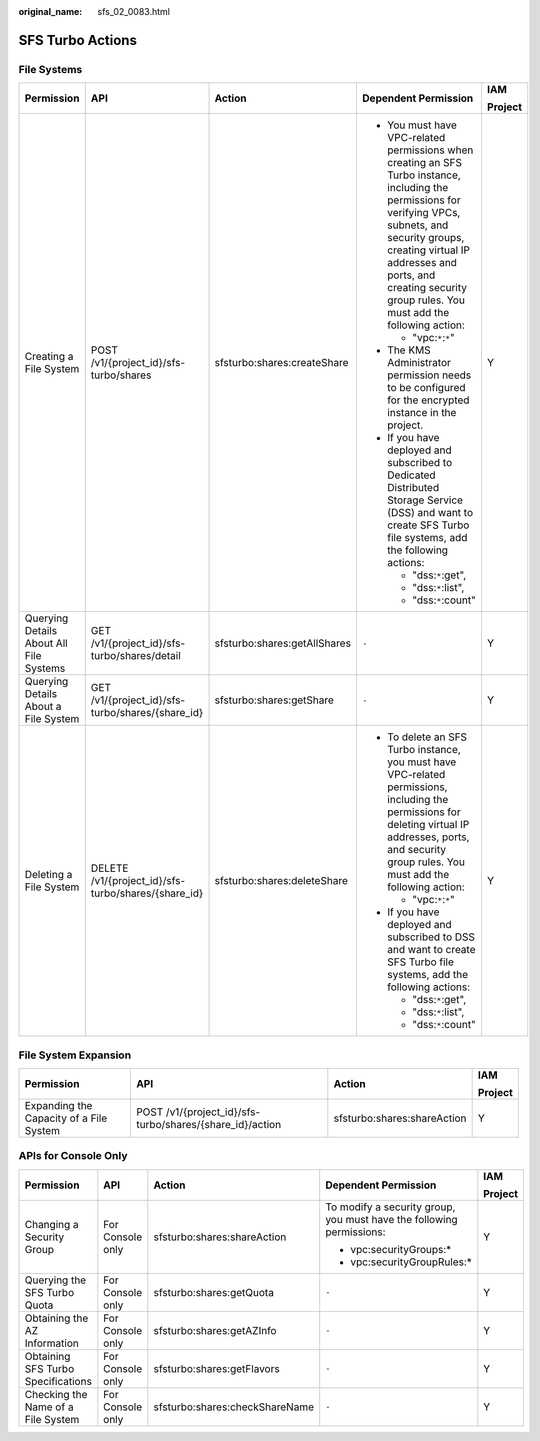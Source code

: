 :original_name: sfs_02_0083.html

.. _sfs_02_0083:

SFS Turbo Actions
=================

File Systems
------------

+-----------------------------------------+-----------------------------------------------------+------------------------------+--------------------------------------------------------------------------------------------------------------------------------------------------------------------------------------------------------------------------------------------------------------------------+-------------+
| Permission                              | API                                                 | Action                       | Dependent Permission                                                                                                                                                                                                                                                     | IAM         |
|                                         |                                                     |                              |                                                                                                                                                                                                                                                                          |             |
|                                         |                                                     |                              |                                                                                                                                                                                                                                                                          | Project     |
+=========================================+=====================================================+==============================+==========================================================================================================================================================================================================================================================================+=============+
| Creating a File System                  | POST /v1/{project_id}/sfs-turbo/shares              | sfsturbo:shares:createShare  | -  You must have VPC-related permissions when creating an SFS Turbo instance, including the permissions for verifying VPCs, subnets, and security groups, creating virtual IP addresses and ports, and creating security group rules. You must add the following action: | Y           |
|                                         |                                                     |                              |                                                                                                                                                                                                                                                                          |             |
|                                         |                                                     |                              |    -  "vpc:``*``:``*``"                                                                                                                                                                                                                                                  |             |
|                                         |                                                     |                              |                                                                                                                                                                                                                                                                          |             |
|                                         |                                                     |                              | -  The KMS Administrator permission needs to be configured for the encrypted instance in the project.                                                                                                                                                                    |             |
|                                         |                                                     |                              | -  If you have deployed and subscribed to Dedicated Distributed Storage Service (DSS) and want to create SFS Turbo file systems, add the following actions:                                                                                                              |             |
|                                         |                                                     |                              |                                                                                                                                                                                                                                                                          |             |
|                                         |                                                     |                              |    -  "dss:``*``:get",                                                                                                                                                                                                                                                   |             |
|                                         |                                                     |                              |    -  "dss:``*``:list",                                                                                                                                                                                                                                                  |             |
|                                         |                                                     |                              |    -  "dss:``*``:count"                                                                                                                                                                                                                                                  |             |
+-----------------------------------------+-----------------------------------------------------+------------------------------+--------------------------------------------------------------------------------------------------------------------------------------------------------------------------------------------------------------------------------------------------------------------------+-------------+
| Querying Details About All File Systems | GET /v1/{project_id}/sfs-turbo/shares/detail        | sfsturbo:shares:getAllShares | ``-``                                                                                                                                                                                                                                                                    | Y           |
+-----------------------------------------+-----------------------------------------------------+------------------------------+--------------------------------------------------------------------------------------------------------------------------------------------------------------------------------------------------------------------------------------------------------------------------+-------------+
| Querying Details About a File System    | GET /v1/{project_id}/sfs-turbo/shares/{share_id}    | sfsturbo:shares:getShare     | ``-``                                                                                                                                                                                                                                                                    | Y           |
+-----------------------------------------+-----------------------------------------------------+------------------------------+--------------------------------------------------------------------------------------------------------------------------------------------------------------------------------------------------------------------------------------------------------------------------+-------------+
| Deleting a File System                  | DELETE /v1/{project_id}/sfs-turbo/shares/{share_id} | sfsturbo:shares:deleteShare  | -  To delete an SFS Turbo instance, you must have VPC-related permissions, including the permissions for deleting virtual IP addresses, ports, and security group rules. You must add the following action:                                                              | Y           |
|                                         |                                                     |                              |                                                                                                                                                                                                                                                                          |             |
|                                         |                                                     |                              |    -  "vpc:``*``:``*``"                                                                                                                                                                                                                                                  |             |
|                                         |                                                     |                              |                                                                                                                                                                                                                                                                          |             |
|                                         |                                                     |                              | -  If you have deployed and subscribed to DSS and want to create SFS Turbo file systems, add the following actions:                                                                                                                                                      |             |
|                                         |                                                     |                              |                                                                                                                                                                                                                                                                          |             |
|                                         |                                                     |                              |    -  "dss:``*``:get",                                                                                                                                                                                                                                                   |             |
|                                         |                                                     |                              |    -  "dss:``*``:list",                                                                                                                                                                                                                                                  |             |
|                                         |                                                     |                              |    -  "dss:``*``:count"                                                                                                                                                                                                                                                  |             |
+-----------------------------------------+-----------------------------------------------------+------------------------------+--------------------------------------------------------------------------------------------------------------------------------------------------------------------------------------------------------------------------------------------------------------------------+-------------+

File System Expansion
---------------------

+-----------------------------------------+----------------------------------------------------------+-----------------------------+-----------------+
| Permission                              | API                                                      | Action                      | IAM             |
|                                         |                                                          |                             |                 |
|                                         |                                                          |                             | Project         |
+=========================================+==========================================================+=============================+=================+
| Expanding the Capacity of a File System | POST /v1/{project_id}/sfs-turbo/shares/{share_id}/action | sfsturbo:shares:shareAction | Y               |
+-----------------------------------------+----------------------------------------------------------+-----------------------------+-----------------+

APIs for Console Only
---------------------

+------------------------------------+------------------+--------------------------------+----------------------------------------------------------------------+-------------+
| Permission                         | API              | Action                         | Dependent Permission                                                 | IAM         |
|                                    |                  |                                |                                                                      |             |
|                                    |                  |                                |                                                                      | Project     |
+====================================+==================+================================+======================================================================+=============+
| Changing a Security Group          | For Console only | sfsturbo:shares:shareAction    | To modify a security group, you must have the following permissions: | Y           |
|                                    |                  |                                |                                                                      |             |
|                                    |                  |                                | -  vpc:securityGroups:\*                                             |             |
|                                    |                  |                                | -  vpc:securityGroupRules:\*                                         |             |
+------------------------------------+------------------+--------------------------------+----------------------------------------------------------------------+-------------+
| Querying the SFS Turbo Quota       | For Console only | sfsturbo:shares:getQuota       | ``-``                                                                | Y           |
+------------------------------------+------------------+--------------------------------+----------------------------------------------------------------------+-------------+
| Obtaining the AZ Information       | For Console only | sfsturbo:shares:getAZInfo      | ``-``                                                                | Y           |
+------------------------------------+------------------+--------------------------------+----------------------------------------------------------------------+-------------+
| Obtaining SFS Turbo Specifications | For Console only | sfsturbo:shares:getFlavors     | ``-``                                                                | Y           |
+------------------------------------+------------------+--------------------------------+----------------------------------------------------------------------+-------------+
| Checking the Name of a File System | For Console only | sfsturbo:shares:checkShareName | ``-``                                                                | Y           |
+------------------------------------+------------------+--------------------------------+----------------------------------------------------------------------+-------------+
